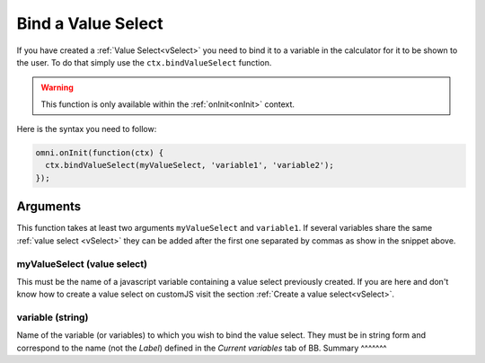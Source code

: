 .. _bindVselect:
Bind a Value Select
-------------------

If you have created a :ref:`Value Select<vSelect>` you need to bind it to a variable in the calculator for it to be shown to the user. To do that simply use the ``ctx.bindValueSelect`` function. 

.. warning::
    This function is only available within the :ref:`onInit<onInit>` context.

Here is the syntax you need to follow:

.. code-block:: javascript

    omni.onInit(function(ctx) {
      ctx.bindValueSelect(myValueSelect, 'variable1', 'variable2');
    });

Arguments
~~~~~~~~~

This function takes at least two arguments ``myValueSelect`` and ``variable1``.  If several variables share the same :ref:`value select <vSelect>` they can be added after the first one separated by commas as show in the snippet above.

myValueSelect (value select)
^^^^^^^^^^^^^^^^^^^^^^^^^^^

This must be the name of a javascript variable containing a value select
previously created. If you are here and don't know how to create a value select
on customJS visit the section :ref:`Create a value select<vSelect>`.


variable (string)
^^^^^^^^^^^^^^^^^

Name of the variable (or variables) to which you wish to bind the value select.  They must be in string form and correspond to the name (not the `Label`) defined in the `Current variables` tab of BB.
Summary
^^^^^^^
    
+--------------+---------------------+----------+---------------------------------------------------------------------------+
| Name        | Type                 | Required | Description                                                               |
+=============+======================+==========+===========================================================================+
| valueSelect | ValueSelect          | Yes      | value select previously created                                  |
+-------------+----------------------+----------+---------------------------------------------------------------------------+
| variables   | string (one or more) | Yes      | Name(s) of the variable(s) to which you want to associate the value select|
+-------------+----------------------+----------+---------------------------------------------------------------------------+
